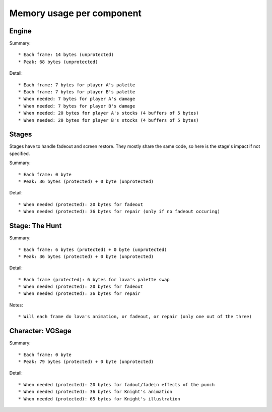 Memory usage per component
==========================

Engine
------

Summary::

* Each frame: 14 bytes (unprotected)
* Peak: 68 bytes (unprotected)

Detail::

* Each frame: 7 bytes for player A's palette
* Each frame: 7 bytes for player B's palette
* When needed: 7 bytes for player A's damage
* When needed: 7 bytes for player B's damage
* When needed: 20 bytes for player A's stocks (4 buffers of 5 bytes)
* When needed: 20 bytes for player B's stocks (4 buffers of 5 bytes)

Stages
------

Stages have to handle fadeout and screen restore. They mostly share the same code, so here is the stage's impact if not specified.

Summary::

* Each frame: 0 byte
* Peak: 36 bytes (protected) + 0 byte (unprotected)

Detail::

* When needed (protected): 20 bytes for fadeout
* When needed (protected): 36 bytes for repair (only if no fadeout occuring)

Stage: The Hunt
---------------

Summary::

* Each frame: 6 bytes (protected) + 0 byte (unprotected)
* Peak: 36 bytes (protected) + 0 byte (unprotected)

Detail::

* Each frame (protected): 6 bytes for lava's palette swap
* When needed (protected): 20 bytes for fadeout
* When needed (protected): 36 bytes for repair

Notes::

* Will each frame do lava's animation, or fadeout, or repair (only one out of the three)

Character: VGSage
-----------------

Summary::

* Each frame: 0 byte
* Peak: 79 bytes (protected) + 0 byte (unprotected)

Detail::

* When needed (protected): 20 bytes for fadout/fadein effects of the punch
* When needed (protected): 36 bytes for Knight's animation
* When needed (protected): 65 bytes for Knight's illustration
